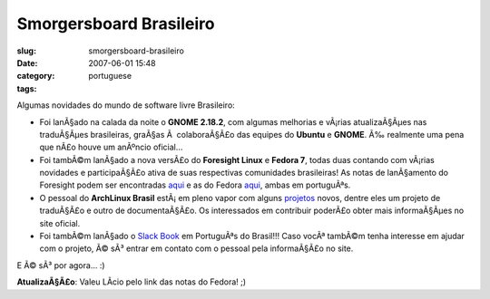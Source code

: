 Smorgersboard Brasileiro
########################
:slug: smorgersboard-brasileiro
:date: 2007-06-01 15:48
:category:
:tags: portuguese

Algumas novidades do mundo de software livre Brasileiro:

-  Foi lanÃ§ado na calada da noite o **GNOME 2.18.2**, com algumas
   melhorias e vÃ¡rias atualizaÃ§Ãµes nas traduÃ§Ãµes brasileiras,
   graÃ§as Ã  colaboraÃ§Ã£o das equipes do **Ubuntu** e **GNOME**. Ã‰
   realmente uma pena que nÃ£o houve um anÃºncio oficial…
-  Foi tambÃ©m lanÃ§ado a nova versÃ£o do **Foresight Linux** e **Fedora
   7**, todas duas contando com vÃ¡rias novidades e participaÃ§Ã£o ativa
   de suas respectivas comunidades brasileiras! As notas de lanÃ§amento
   do Foresight podem ser encontradas
   `aqui <http://www.foresightlinux.org/pt/releases/1_3/>`__ e as do
   Fedora
   `aqui <http://docs.fedoraproject.org/release-notes/f7/pt_BR/sn-OverView.html>`__,
   ambas em portuguÃªs.
-  O pessoal do **ArchLinux Brasil** estÃ¡ em pleno vapor com alguns
   `projetos <http://www.archlinux-br.org/Projetos>`__ novos, dentre
   eles um projeto de traduÃ§Ã£o e outro de documentaÃ§Ã£o. Os
   interessados em contribuir poderÃ£o obter mais informaÃ§Ãµes no site
   oficial.
-  Foi tambÃ©m lanÃ§ado o `Slack
   Book <http://slackbookptbr.sourceforge.net/>`__ em PortuguÃªs do
   Brasil!!! Caso vocÃª tambÃ©m tenha interesse em ajudar com o projeto,
   Ã© sÃ³ entrar em contato com o pessoal pela informaÃ§Ã£o no site.

E Ã© sÃ³ por agora… :)

**AtualizaÃ§Ã£o**: Valeu LÃ­cio pelo link das notas do Fedora! ;)
